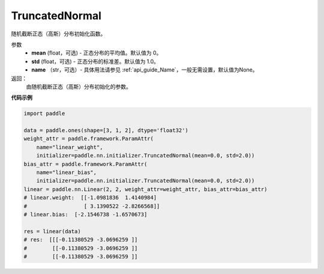 .. _cn_api_nn_initializer_TruncatedNormal:

TruncatedNormal
-------------------------------

.. py:class:: paddle.nn.initializer.TruncatedNormal(mean=0.0, std=1.0, name=None)


随机截断正态（高斯）分布初始化函数。

参数
    - **mean** (float，可选) - 正态分布的平均值。默认值为 0。
    - **std** (float，可选) - 正态分布的标准差。默认值为 1.0。
    - **name** （str，可选）- 具体用法请参见 :ref:`api_guide_Name`，一般无需设置，默认值为None。

返回：
    由随机截断正态（高斯）分布初始化的参数。

**代码示例**

.. code-block:: python

    import paddle

    data = paddle.ones(shape=[3, 1, 2], dtype='float32')
    weight_attr = paddle.framework.ParamAttr(
        name="linear_weight",
        initializer=paddle.nn.initializer.TruncatedNormal(mean=0.0, std=2.0))
    bias_attr = paddle.framework.ParamAttr(
        name="linear_bias",
        initializer=paddle.nn.initializer.TruncatedNormal(mean=0.0, std=2.0))
    linear = paddle.nn.Linear(2, 2, weight_attr=weight_attr, bias_attr=bias_attr)
    # linear.weight:  [[-1.0981836  1.4140984]
    #                  [ 3.1390522 -2.8266568]]
    # linear.bias:  [-2.1546738 -1.6570673]

    res = linear(data)
    # res:  [[[-0.11380529 -3.0696259 ]]
    #        [[-0.11380529 -3.0696259 ]]
    #        [[-0.11380529 -3.0696259 ]]
